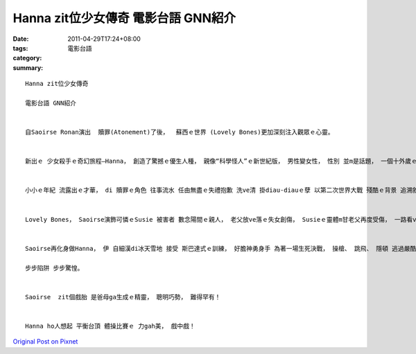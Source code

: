 Hanna zit位少女傳奇 電影台語 GNN紹介
###############################################

:date: 2011-04-29T17:24+08:00
:tags: 
:category: 電影台語
:summary: 


:: 


  Hanna zit位少女傳奇

  電影台語 GNN紹介


  自Saoirse Ronan演出  贖罪(Atonement)了後，  蘇西ｅ世界 (Lovely Bones)更加深刻注入觀眾ｅ心靈。


  新出ｅ 少女殺手ｅ奇幻旅程—Hanna， 創造了驚撼ｅ優生人種， 親像“科學怪人”ｅ新世紀版， 男性變女性， 性別 並m是話題， 一個十外歲ｅ少女 伊ｅ演技精妙deh詮釋影片ｅ精華， ho你無可能 忽略去 伊ｅ心思 心事 透過目神ｅ焦點放送， 身軀肌體ｅ 動作反應 大大小小 攏具備視覺上ｅ 精緻 運鏡gah光線ｅ 美感ham品味。


  小小ｅ年紀 流露出ｅ才華， di 贖罪ｅ角色 往事流水 任由無盡ｅ失禮抱歉 洗ve清 掛diau-diauｅ孽 以第二次世界大戰 殘酷ｅ背景 追溯敘述， ho人心底聲聲無奈ｅ叫huah， 沈重虛空， 這是 Saoirse變造ｅBriony Tallis， hong提名最佳配角。


  Lovely Bones， Saoirse演飾可憐ｅSusie 被害者 數念陽間ｅ親人， 老父放ve落ｅ失女創傷， Susieｅ靈體m甘老父再度受傷， 一路看ve開 拋ve棄， 異界受苦 親情ｅ鎖鏈 仝款凌治父女， 愛gah包容 凡榮耀歸溫柔原諒 凡罪故歸冤主懺悔， 總會雲開月出。


  Saoirse再化身做Hanna， 伊 自細漢di冰天雪地 接受 斯巴達式ｅ訓練， 好膽神勇身手 為著一場生死決戰， 操槍、 跳飛、 隱頓 逃過嚴酷ｅ 追殺gah挑戰。

  步步陷阱 步步驚惶。


  Saoirse  zit個戲胎 是爸母ga生成ｅ精靈， 聰明巧勢， 難得罕有！


  Hanna ho人想起 平衡台頂 體操比賽ｅ 力gah美， 戲中戲！






`Original Post on Pixnet <http://nanomi.pixnet.net/blog/post/34684329>`_